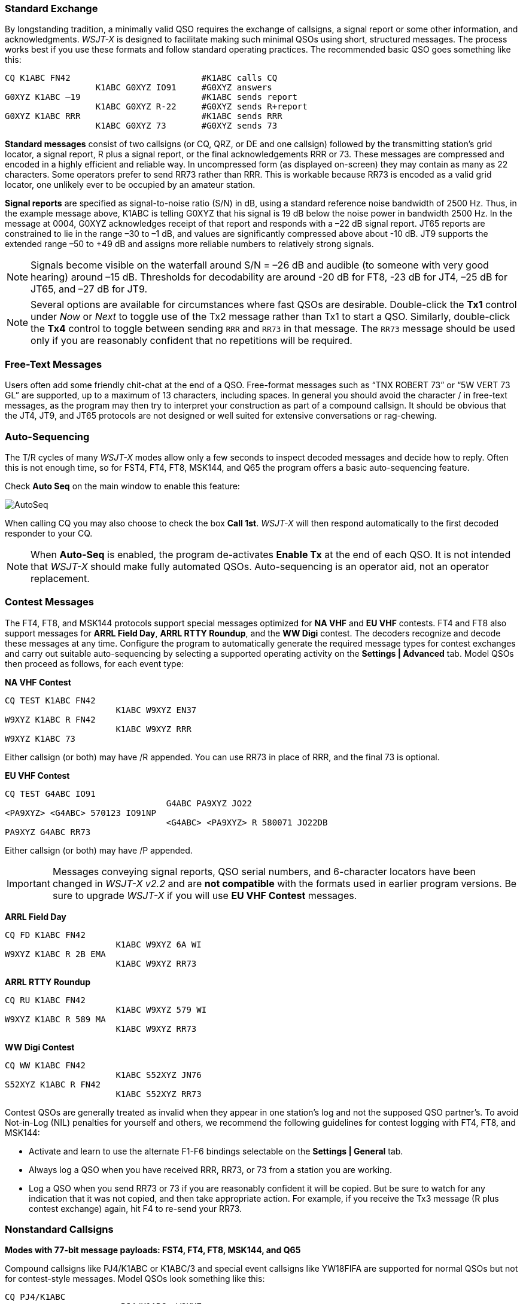 // Status=review
=== Standard Exchange
By longstanding tradition, a minimally valid QSO requires the exchange
of callsigns, a signal report or some other information, and
acknowledgments.  _WSJT-X_ is designed to facilitate making such
minimal QSOs using short, structured messages. The process works best
if you use these formats and follow standard operating practices. The
recommended basic QSO goes something like this:

 CQ K1ABC FN42                          #K1ABC calls CQ
                   K1ABC G0XYZ IO91     #G0XYZ answers
 G0XYZ K1ABC –19                        #K1ABC sends report
                   K1ABC G0XYZ R-22     #G0XYZ sends R+report
 G0XYZ K1ABC RRR                        #K1ABC sends RRR
                   K1ABC G0XYZ 73       #G0XYZ sends 73

*Standard messages* consist of two callsigns (or CQ, QRZ, or DE and
one callsign) followed by the transmitting station’s grid locator, a
signal report, R plus a signal report, or the final acknowledgements
RRR or 73.  These messages are compressed and encoded in a highly
efficient and reliable way.  In uncompressed form (as displayed
on-screen) they may contain as many as 22 characters.  Some operators
prefer to send RR73 rather than RRR.  This is workable because RR73 is
encoded as a valid grid locator, one unlikely ever to be occupied by
an amateur station.

*Signal reports* are specified as signal-to-noise ratio (S/N) in dB,
using a standard reference noise bandwidth of 2500 Hz.  Thus, in the
example message above, K1ABC is telling G0XYZ that his
signal is 19 dB below the noise power in bandwidth 2500 Hz.  In the
message at 0004, G0XYZ acknowledges receipt of that report and
responds with a –22 dB signal report.  JT65 reports are constrained to
lie in the range –30 to –1 dB, and values are significantly compressed
above about -10 dB.  JT9 supports the extended range –50 to +49 dB and
assigns more reliable numbers to relatively strong signals.

NOTE: Signals become visible on the waterfall around S/N = –26 dB and
audible (to someone with very good hearing) around –15 dB. Thresholds
for decodability are around -20 dB for FT8, -23 dB for JT4, –25 dB for
JT65, and –27 dB for JT9.

NOTE: Several options are available for circumstances where fast QSOs
are desirable.  Double-click the *Tx1* control under _Now_ or _Next_
to toggle use of the Tx2 message rather than Tx1 to start a QSO.
Similarly, double-click the *Tx4* control to toggle between sending
`RRR` and `RR73` in that message.  The `RR73` message should be used
only if you are reasonably confident that no repetitions will be
required.

=== Free-Text Messages

Users often add some friendly chit-chat at the end of a QSO.
Free-format messages such as "`TNX ROBERT 73`" or "`5W VERT 73 GL`"
are supported, up to a maximum of 13 characters, including spaces.  In
general you should avoid the character / in free-text messages, as the
program may then try to interpret your construction as part of a
compound callsign.  It should be obvious that the JT4, JT9, and JT65
protocols are not designed or well suited for extensive conversations
or rag-chewing.

=== Auto-Sequencing

The T/R cycles of many _WSJT-X_ modes allow only a few seconds to
inspect decoded messages and decide how to reply.  Often this is not
enough time, so for FST4, FT4, FT8, MSK144, and Q65 the program
offers a basic auto-sequencing feature.

Check *Auto Seq* on the main window to enable this feature:

image::auto-seq.png[align="center",alt="AutoSeq"]

When calling CQ you may also choose to check the box *Call 1st*.
_WSJT-X_ will then respond automatically to the first decoded
responder to your CQ.

NOTE: When *Auto-Seq* is enabled, the program de-activates *Enable Tx*
at the end of each QSO.  It is not intended that _WSJT-X_ should make
fully automated QSOs.  Auto-sequencing is an operator aid, not an
operator replacement.

[[CONTEST_MSGS]]
=== Contest Messages

The FT4, FT8, and MSK144 protocols support special messages optimized
for *NA VHF* and *EU VHF* contests.  FT4 and FT8 also support messages
for *ARRL Field Day*, *ARRL RTTY Roundup*, and the *WW Digi* contest.
The decoders recognize and decode these messages at any time.
Configure the program to automatically generate the required message
types for contest exchanges and carry out suitable auto-sequencing by
selecting a supported operating activity on the *Settings | Advanced*
tab.  Model QSOs then proceed as follows, for each event type:

*NA VHF Contest*

 CQ TEST K1ABC FN42
                       K1ABC W9XYZ EN37
 W9XYZ K1ABC R FN42
                       K1ABC W9XYZ RRR
 W9XYZ K1ABC 73

Either callsign (or both) may have /R appended.  You can use RR73 in
place of RRR, and the final 73 is optional.


*EU VHF Contest*

 CQ TEST G4ABC IO91
                                 G4ABC PA9XYZ JO22
 <PA9XYZ> <G4ABC> 570123 IO91NP
                                 <G4ABC> <PA9XYZ> R 580071 JO22DB
 PA9XYZ G4ABC RR73

Either callsign (or both) may have /P appended.

IMPORTANT: Messages conveying signal reports, QSO serial numbers, and
6-character locators have been changed in _WSJT-X v2.2_ and are *not
compatible* with the formats used in earlier program versions.  Be sure
to upgrade _WSJT-X_ if you will use *EU VHF Contest* messages.

*ARRL Field Day*

 CQ FD K1ABC FN42
                       K1ABC W9XYZ 6A WI
 W9XYZ K1ABC R 2B EMA
                       K1ABC W9XYZ RR73

*ARRL RTTY Roundup*

 CQ RU K1ABC FN42
                       K1ABC W9XYZ 579 WI
 W9XYZ K1ABC R 589 MA
                       K1ABC W9XYZ RR73

*WW Digi Contest*

 CQ WW K1ABC FN42
                       K1ABC S52XYZ JN76
 S52XYZ K1ABC R FN42
                       K1ABC S52XYZ RR73


Contest QSOs are generally treated as invalid when they appear in one
station's log and not the supposed QSO partner's.  To avoid Not-in-Log
(NIL) penalties for yourself and others, we recommend the following
guidelines for contest logging with FT4, FT8, and MSK144:

 - Activate and learn to use the alternate F1-F6 bindings selectable
   on the *Settings | General* tab.
 
 - Always log a QSO when you have received RRR, RR73, or 73 from a
   station you are working.

 - Log a QSO when you send RR73 or 73 if you are reasonably confident
  it will be copied. But be sure to watch for any indication that it
  was not copied, and then take appropriate action. For example, if
  you receive the Tx3 message (R plus contest exchange) again, hit F4
  to re-send your RR73.

[[COMP-CALL]] 
=== Nonstandard Callsigns

*Modes with 77-bit message payloads: FST4, FT4, FT8, MSK144, and Q65*

Compound callsigns like PJ4/K1ABC or K1ABC/3 and special event
callsigns like YW18FIFA are supported for normal QSOs but not for 
contest-style messages.  Model QSOs look something like this:

 CQ PJ4/K1ABC
                       <PJ4/K1ABC> W9XYZ
 W9XYZ <PJ4/K1ABC> +03
                       <PJ4/K1ABC> W9XYZ R-08
 <W9XYZ> PJ4/K1ABC RRR
                       PJ4/K1ABC <W9XYZ> 73

The compound or nonstandard callsigns are automatically recognized and
handled using special message formats.  One such callsign and one
standard callsign may appear in most messages, provided that one of
them is enclosed in <  > angle brackets.  If the message includes a
grid locator or numerical signal report, the brackets must enclose the
compound or nonstandard callsign; otherwise the brackets may be around
either call.

Angle brackets imply that the enclosed callsign is not transmitted in
full, but rather as a hash code using a smaller number of bits.
Receiving stations will display the full nonstandard callsign if it
has been received in full in the recent past.  Otherwise it will be
displayed as < . . . >.  These restrictions are honored automatically
by the algorithm that generates default messages for minimal QSOs.
Except for the special cases involving /P or /R used in VHF
contesting, _WSJT-X {VERSION_MAJOR}.{VERSION_MINOR}_ offers no support
for two nonstandard callsigns to work each other.

TIP: Using a nonstandard callsign has definite costs.  It restricts
the types of information that can be included in a message.  It
prevents including your locator in standard messages, which
necessarily impairs the usefulness of tools like PSK Reporter.

*Modes with 72-bit message payloads: JT4, JT9, and JT65*

In the 72-bit modes, compound callsigns are handled in one of two
possible ways:

.Type 1 compound callsigns

A list of about 350 of the most common prefixes and suffixes can be
displayed from the *Help* menu.  A single compound callsign involving
one item from this list can be used in place of the standard third
word of a message (normally a locator, signal report, RRR, or 73).
The following examples are all acceptable messages containing *Type 1*
compound callsigns:

 CQ ZA/K1ABC
 CQ K1ABC/4
 ZA/K1ABC G0XYZ
 G0XYZ K1ABC/4

The following messages are _not_ valid, because a third word is not
permitted in any message containing a *Type 1* compound callsign:

 ZA/K1ABC G0XYZ -22        #These messages are invalid; each would 
 G0XYZ K1ABC/4 73          # be sent without its third "word"

A QSO between two stations using *Type 1* compound-callsign messages
might look like this:

 CQ ZA/K1ABC
                     ZA/K1ABC G0XYZ
 G0XYZ K1ABC –19
                     K1ABC G0XYZ R–22
 G0XYZ K1ABC RRR
                     K1ABC G0XYZ 73

Notice that the full compound callsign is sent and received in the
first two transmissions.  After that, the operators omit the add-on
prefix or suffix and use the standard structured messages.

.Type 2 Compound callsigns

Prefixes and suffixes _not_ found in the displayable short list are
handled by using *Type 2* compound callsigns.  In this case the
compound callsign must be the second word in a two- or three-word
message, and the first word must be CQ, DE, or QRZ.  Prefixes can be 1
to 4 characters, suffixes 1 to 3 characters.  A third word conveying a
locator, report, RRR, or 73 is permitted.  The following are valid 
messages containing *Type 2* compound callsigns:

 CQ W4/G0XYZ FM07
 QRZ K1ABC/VE6 DO33
 DE W4/G0XYZ FM18
 DE W4/G0XYZ -22
 DE W4/G0XYZ R-22
 DE W4/G0XYZ RRR
 DE W4/G0XYZ 73

In each case, the compound callsign is treated as *Type 2* because the
add-on prefix or suffix is _not_ one of those in the fixed list.  Note
that a second callsign is never permissible in these messages.

NOTE: During a transmission your outgoing message is displayed in the
first label on the *Status Bar* and shown exactly as another station
receives it.  You can check to see that you are actually
transmitting the message you wish to send.

QSOs involving *Type 2* compound callsigns might look like either
of the following sequences:

 CQ K1ABC/VE1 FN75
                     K1ABC G0XYZ IO91
 G0XYZ K1ABC –19
                     K1ABC G0XYZ R–22
 G0XYZ K1ABC RRR
                     K1ABC/VE1 73


 CQ K1ABC FN42
                     DE G0XYZ/W4 FM18
 G0XYZ K1ABC –19
                     K1ABC G0XYZ R–22
 G0XYZ K1ABC RRR
                     DE G0XYZ/W4 73

Operators with a compound callsign use its full form when calling CQ
and possibly also in a 73 transmission, as may be required by
licensing authorities.  Other transmissions during a QSO may use the
standard structured messages without callsign prefix or suffix. 

TIP: If you are using a compound callsign, you may want to
experiment with the option *Message generation for type 2 compound
callsign holders* on the *File | Settings | General* tab, so that messages
will be generated that best suit your needs.

=== Pre-QSO Checklist

Before attempting your first QSO with one of the WSJT modes, be sure
to go through the <<TUTORIAL,Basic Operating Tutorial>> above as well
as the following checklist:

- Your callsign and grid locator set to correct values

- PTT and CAT control (if used) properly configured and tested

- Computer clock properly synchronized to UTC within ±1 s

- Audio input and output devices configured for sample rate 48000 Hz,
16 bits

- Radio set to *USB* (upper sideband) mode

- Radio filters centered and set to widest available passband (up to 5 kHz).

TIP: Remember that in many circumstances FT4, FT8, JT4, JT9, JT65, and
WSPR do not require high power. Under most HF propagation conditions,
QRP is the norm.
